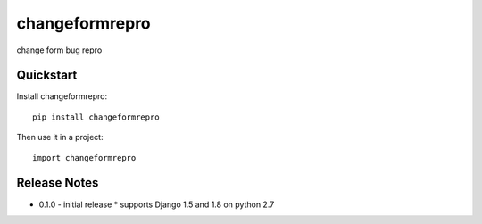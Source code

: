 =============================
changeformrepro
=============================

change form bug repro

Quickstart
----------

Install changeformrepro::

    pip install changeformrepro

Then use it in a project::

    import changeformrepro

Release Notes
-------------

* 0.1.0 - initial release
  * supports Django 1.5 and 1.8 on python 2.7
